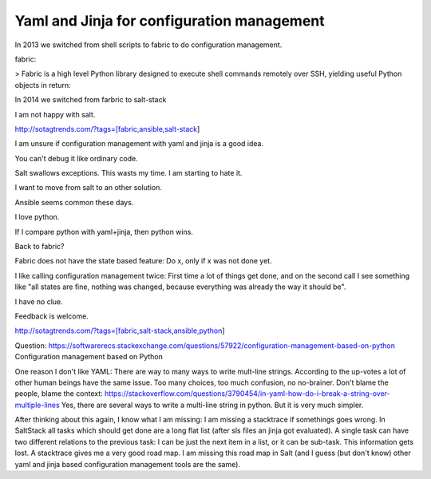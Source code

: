 Yaml and Jinja for configuration management
===========================================

In 2013 we switched from shell scripts to fabric to do configuration management.

fabric:

> Fabric is a high level Python library designed to execute shell commands remotely over SSH, yielding useful Python objects in return:

In 2014 we switched from farbric to salt-stack

I am not happy with salt. 

http://sotagtrends.com/?tags=[fabric,ansible,salt-stack]

.. image:: sotagtrend-fabric-ansible-saltstack.png
  :width: 200

I am unsure if configuration management with yaml and jinja is a good idea.

You can't debug it like ordinary code.

Salt swallows exceptions. This wasts my time. I am starting to hate it.

I want to move from salt to an other solution. 

Ansible seems common these days.

I love python.

If I compare python with yaml+jinja, then python wins.

Back to fabric?

Fabric does not have the state based feature: Do x, only if x was not done yet.

I like calling configuration management twice: First time a lot of things get done,
and on the second call I see something like "all states are fine, nothing was changed,
because everything was already the way it should be".

I have no clue.

Feedback is welcome.

http://sotagtrends.com/?tags=[fabric,salt-stack,ansible,python]


.. image:: sotagtrend-fabric-ansible-saltstack-python.png
  :width: 200


Question: https://softwarerecs.stackexchange.com/questions/57922/configuration-management-based-on-python Configuration management based on Python

One reason I don't like YAML: There are way to many ways to write mult-line strings. According to the up-votes a lot of other human beings have the same issue. Too many choices, too much confusion, no no-brainer. Don't blame the people, blame the context: https://stackoverflow.com/questions/3790454/in-yaml-how-do-i-break-a-string-over-multiple-lines
Yes, there are several ways to write a multi-line string in python. But it is very much simpler.


After thinking about this again, I know what I am missing: I am missing a stacktrace if somethings goes wrong.
In SaltStack all tasks which should get done are a long flat list (after sls files an jinja got evaluated). A single task can have two different relations to the previous task: I can be just the next item in a list, or it can be sub-task. This information gets lost. A stacktrace gives me a very good road map. I am missing this road map in Salt (and I guess (but don't know) other yaml and jinja based configuration management tools are the same).
